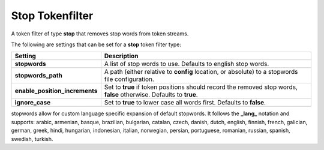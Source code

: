 .. _es-guide-reference-index-modules-analysis-stop-tokenfilter:

================
Stop Tokenfilter
================

A token filter of type **stop** that removes stop words from token streams.


The following are settings that can be set for a **stop** token filter type:


================================  =====================================================================================================================
 Setting                           Description                                                                                                         
================================  =====================================================================================================================
**stopwords**                     A list of stop words to use. Defaults to english stop words.                                                         
**stopwords_path**                A path (either relative to **config** location, or absolute) to a stopwords file configuration.                      
**enable_position_increments**    Set to **true** if token positions should record the removed stop words, **false** otherwise. Defaults to **true**.  
**ignore_case**                   Set to **true** to lower case all words first. Defaults to **false**.                                                
================================  =====================================================================================================================

stopwords allow for custom language specific expansion of default stopwords. It follows the **_lang_** notation and supports: arabic, armenian, basque, brazilian, bulgarian, catalan, czech, danish, dutch, english, finnish, french, galician, german, greek, hindi, hungarian, indonesian, italian, norwegian, persian, portuguese, romanian, russian, spanish, swedish, turkish.

